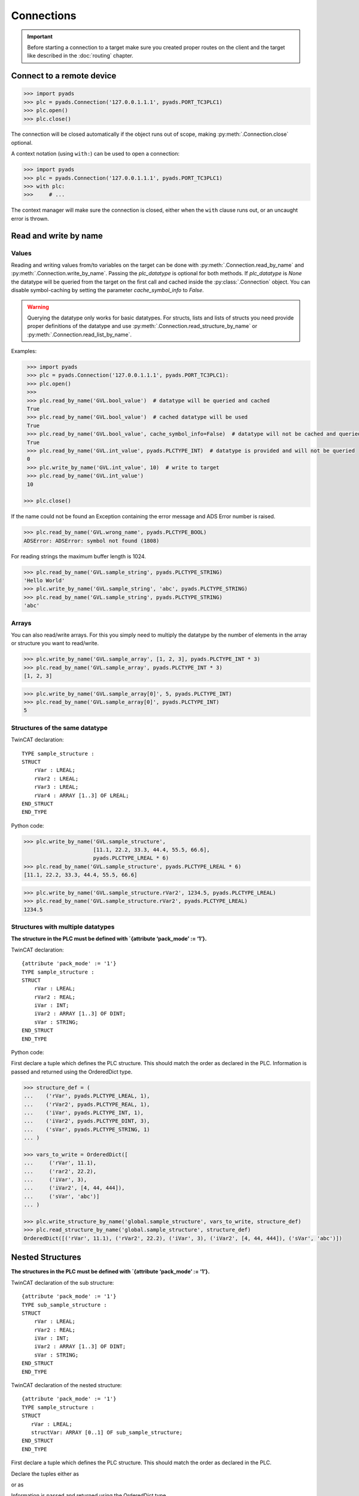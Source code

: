 Connections
~~~~~~~~~~~

.. important::

    Before starting a connection to a target make sure you created proper routes on the
    client and the target like described in the :doc:`routing` chapter.

Connect to a remote device
^^^^^^^^^^^^^^^^^^^^^^^^^^

.. code:: python

   >>> import pyads
   >>> plc = pyads.Connection('127.0.0.1.1.1', pyads.PORT_TC3PLC1)
   >>> plc.open()
   >>> plc.close()

The connection will be closed automatically if the object runs out of scope, making
:py:meth:`.Connection.close` optional.

A context notation (using ``with:``) can be used to open a connection:

.. code:: python

   >>> import pyads
   >>> plc = pyads.Connection('127.0.0.1.1.1', pyads.PORT_TC3PLC1)
   >>> with plc:
   >>>     # ...

The context manager will make sure the connection is closed, either when
the ``with`` clause runs out, or an uncaught error is thrown.

Read and write by name
^^^^^^^^^^^^^^^^^^^^^^^

Values
""""""

Reading and writing values from/to variables on the target can be done with :py:meth:`.Connection.read_by_name` and
:py:meth:`.Connection.write_by_name`. Passing the `plc_datatype` is optional for both methods. If `plc_datatype`
is `None` the datatype will be queried from the target on the first call and cached inside the :py:class:`.Connection`
object. You can disable symbol-caching by setting the parameter `cache_symbol_info` to `False`.

.. warning::
  Querying the datatype only works for basic datatypes.
  For structs, lists and lists of structs you need provide proper definitions of the datatype and use
  :py:meth:`.Connection.read_structure_by_name` or :py:meth:`.Connection.read_list_by_name`.

Examples:

.. code:: python

  >>> import pyads
  >>> plc = pyads.Connection('127.0.0.1.1.1', pyads.PORT_TC3PLC1):
  >>> plc.open()
  >>>
  >>> plc.read_by_name('GVL.bool_value')  # datatype will be queried and cached
  True
  >>> plc.read_by_name('GVL.bool_value')  # cached datatype will be used
  True
  >>> plc.read_by_name('GVL.bool_value', cache_symbol_info=False)  # datatype will not be cached and queried on each call
  True
  >>> plc.read_by_name('GVL.int_value', pyads.PLCTYPE_INT)  # datatype is provided and will not be queried
  0
  >>> plc.write_by_name('GVL.int_value', 10)  # write to target
  >>> plc.read_by_name('GVL.int_value')
  10

 >>> plc.close()

If the name could not be found an Exception containing the error message
and ADS Error number is raised.

.. code:: python

   >>> plc.read_by_name('GVL.wrong_name', pyads.PLCTYPE_BOOL)
   ADSError: ADSError: symbol not found (1808)

For reading strings the maximum buffer length is 1024.

.. code:: python

   >>> plc.read_by_name('GVL.sample_string', pyads.PLCTYPE_STRING)
   'Hello World'
   >>> plc.write_by_name('GVL.sample_string', 'abc', pyads.PLCTYPE_STRING)
   >>> plc.read_by_name('GVL.sample_string', pyads.PLCTYPE_STRING)
   'abc'

Arrays
""""""

You can also read/write arrays. For this you simply need to multiply the
datatype by the number of elements in the array or structure you want to
read/write.

.. code:: python

   >>> plc.write_by_name('GVL.sample_array', [1, 2, 3], pyads.PLCTYPE_INT * 3)
   >>> plc.read_by_name('GVL.sample_array', pyads.PLCTYPE_INT * 3)
   [1, 2, 3]

.. code:: python

   >>> plc.write_by_name('GVL.sample_array[0]', 5, pyads.PLCTYPE_INT)
   >>> plc.read_by_name('GVL.sample_array[0]', pyads.PLCTYPE_INT)
   5


Structures of the same datatype
"""""""""""""""""""""""""""""""

TwinCAT declaration:

::

   TYPE sample_structure :
   STRUCT
       rVar : LREAL;
       rVar2 : LREAL;
       rVar3 : LREAL;
       rVar4 : ARRAY [1..3] OF LREAL;
   END_STRUCT
   END_TYPE

Python code:

.. code:: python

   >>> plc.write_by_name('GVL.sample_structure',
                         [11.1, 22.2, 33.3, 44.4, 55.5, 66.6],
                         pyads.PLCTYPE_LREAL * 6)
   >>> plc.read_by_name('GVL.sample_structure', pyads.PLCTYPE_LREAL * 6)
   [11.1, 22.2, 33.3, 44.4, 55.5, 66.6]

.. code:: python

   >>> plc.write_by_name('GVL.sample_structure.rVar2', 1234.5, pyads.PLCTYPE_LREAL)
   >>> plc.read_by_name('GVL.sample_structure.rVar2', pyads.PLCTYPE_LREAL)
   1234.5

Structures with multiple datatypes
""""""""""""""""""""""""""""""""""

**The structure in the PLC must be defined with \`{attribute ‘pack_mode’
:= ‘1’}.**

TwinCAT declaration:

::

   {attribute 'pack_mode' := '1'}
   TYPE sample_structure :
   STRUCT
       rVar : LREAL;
       rVar2 : REAL;
       iVar : INT;
       iVar2 : ARRAY [1..3] OF DINT;
       sVar : STRING;
   END_STRUCT
   END_TYPE

Python code:

First declare a tuple which defines the PLC structure. This should match
the order as declared in the PLC. Information is passed and returned
using the OrderedDict type.

.. code:: python

   >>> structure_def = (
   ...    ('rVar', pyads.PLCTYPE_LREAL, 1),
   ...    ('rVar2', pyads.PLCTYPE_REAL, 1),
   ...    ('iVar', pyads.PLCTYPE_INT, 1),
   ...    ('iVar2', pyads.PLCTYPE_DINT, 3),
   ...    ('sVar', pyads.PLCTYPE_STRING, 1)
   ... )

   >>> vars_to_write = OrderedDict([
   ...     ('rVar', 11.1),
   ...     ('rar2', 22.2),
   ...     ('iVar', 3),
   ...     ('iVar2', [4, 44, 444]),
   ...     ('sVar', 'abc')]
   ... )

   >>> plc.write_structure_by_name('global.sample_structure', vars_to_write, structure_def)
   >>> plc.read_structure_by_name('global.sample_structure', structure_def)
   OrderedDict([('rVar', 11.1), ('rVar2', 22.2), ('iVar', 3), ('iVar2', [4, 44, 444]), ('sVar', 'abc')])

Nested Structures
^^^^^^^^^^^^^^^^^

**The structures in the PLC must be defined with \`{attribute ‘pack_mode’
:= ‘1’}.**

TwinCAT declaration of the sub structure:

::

   {attribute 'pack_mode' := '1'}
   TYPE sub_sample_structure :
   STRUCT
       rVar : LREAL;
       rVar2 : REAL;
       iVar : INT;
       iVar2 : ARRAY [1..3] OF DINT;
       sVar : STRING;
   END_STRUCT
   END_TYPE

TwinCAT declaration of the nested structure:

::

   {attribute 'pack_mode' := '1'}
   TYPE sample_structure :
   STRUCT
      rVar : LREAL;
      structVar: ARRAY [0..1] OF sub_sample_structure; 
   END_STRUCT
   END_TYPE

First declare a tuple which defines the PLC structure. This should match
the order as declared in the PLC.

Declare the tuples either as

.. code:: python
   >>> substructure_def = (
   ...    ('rVar', pyads.PLCTYPE_LREAL, 1),
   ...    ('rVar2', pyads.PLCTYPE_REAL, 1),
   ...    ('iVar', pyads.PLCTYPE_INT, 1),
   ...    ('iVar2', pyads.PLCTYPE_DINT, 3),
   ...    ('sVar', pyads.PLCTYPE_STRING, 1)
   ... )

   >>> structure_def = (
   ...    ('rVar', pyads.PLCTYPE_LREAL, 1),
   ...    ('structVar', substructure_def, 2)
   ... )

or as

.. code:: python
   >>> structure_def = (
   ...    ('rVar', pyads.PLCTYPE_LREAL, 1),
   ...    ('structVar', (
   ...         ('rVar', pyads.PLCTYPE_LREAL, 1),
   ...         ('rVar2', pyads.PLCTYPE_REAL, 1),
   ...         ('iVar', pyads.PLCTYPE_INT, 1),
   ...         ('iVar2', pyads.PLCTYPE_DINT, 3),
   ...         ('sVar', pyads.PLCTYPE_STRING, 1)
   ...    ), 2)
   ... )

Information is passed and returned using the OrderedDict type.

.. code:: python
   >>> from collections import OrderedDict

   >>> vars_to_write = collections.OrderedDict([
   ...     ('rVar',0.1),
   ...     ('structVar', (
   ...         OrderedDict([
   ...             ('rVar', 11.1),
   ...             ('rVar2', 22.2),
   ...             ('iVar', 3),
   ...             ('iVar2', [4, 44, 444]),
   ...             ('sVar', 'abc')
   ...         ]),
   ...         OrderedDict([
   ...             ('rVar', 55.5),
   ...             ('rVar2', 66.6),
   ...             ('iVar', 7),
   ...             ('iVar2', [8, 88, 888]),
   ...             ('sVar', 'xyz')
   ...         ]))
   ...     )
   ... ])

   >>> plc.write_structure_by_name('GVL.sample_structure', vars_to_write, structure_def)
   >>> plc.read_structure_by_name('GVL.sample_structure', structure_def)
   ... OrderedDict({'rVar': 0.1, 'structVar': [OrderedDict({'rVar': 11.1, 'rVar2': 22.200000762939453, 'iVar': 3, 'iVar2':
   ... [4, 44, 444], 'sVar': 'abc'}), OrderedDict({'rVar': 55.5, 'rVar2': 66.5999984741211, 'iVar': 7, 'iVar2': [8, 88, 888],
   ... 'sVar': 'xyz'})]})

Read and write by handle
^^^^^^^^^^^^^^^^^^^^^^^^

When reading and writing by name, internally pyads is acquiring a handle
from the PLC, reading/writing the value using that handle, before
releasing the handle. A handle is just a unique identifier that the PLC
associates to an address meaning that should an address change, the ADS
client does not need to know the new address.

It is possible to manage the acquiring, tracking and releasing of
handles yourself, which is advantageous if you plan on reading/writing
the value frequently in your program, or wish to speed up the
reading/writing by up to three times; as by default when reading/writing
by name it makes 3 ADS calls (acquire, read/write, release), where as if
you track the handles manually it only makes a single ADS call.

Using the Connection class:

.. code:: python

   >>> var_handle = plc.get_handle('global.bool_value')
   >>> plc.write_by_name('', True, pyads.PLCTYPE_BOOL, handle=var_handle)
   >>> plc.read_by_name('', pyads.PLCTYPE_BOOL, handle=var_handle)
   True
   >>> plc.release_handle(var_handle)

**Be aware to release handles before closing the port to the PLC.**
Leaving handles open reduces the available bandwidth in the ADS router.

Read and write by address
^^^^^^^^^^^^^^^^^^^^^^^^^

Read and write *UDINT* variables by address.

.. code:: python

   >>> import pyads
   >>> plc = pyads.Connection('127.0.0.1.1.1', pyads.PORT_TC3PLC1)
   >>> plc.open()
   >>> # write 65536 to memory byte MDW0
   >>> plc.write(INDEXGROUP_MEMORYBYTE, 0, 65536, pyads.PLCTYPE_UDINT)
   >>> # write memory byte MDW0
   >>> plc.read(INDEXGROUP_MEMORYBYTE, 0, pyads.PLCTYPE_UDINT)
   65536
   >>> plc.close()

Toggle bitsize variables by address.

.. code:: python

   >>> # read memory bit MX100.0
   >>> data = plc.read(INDEXGROUP_MEMORYBIT, 100*8 + 0, pyads.PLCTYPE_BOOL)
   >>> # write inverted value to memory bit MX100.0
   >>> plc.write(INDEXGROUP_MEMORYBIT, 100*8 + 0, not data)

Read and write multiple variables with one command
^^^^^^^^^^^^^^^^^^^^^^^^^^^^^^^^^^^^^^^^^^^^^^^^^^

Reading and writing of multiple values can be performed in a single
transaction. After the first operation, the symbol info is cached for
future use.

.. code:: python

   >>> import pyads
   >>> plc = pyads.Connection('127.0.0.1.1.1', pyads.PORT_TC3PLC1)
   >>> var_list = ['MAIN.b_Execute', 'MAIN.str_TestString', 'MAIN.r32_TestReal']
   >>> plc.read_list_by_name(var_list)
   {'MAIN.b_Execute': True, 'MAIN.str_TestString': 'Hello World', 'MAIN.r32_TestReal': 123.45}
   >>> write_dict = {'MAIN.b_Execute': False, 'MAIN.str_TestString': 'Goodbye World', 'MAIN.r32_TestReal': 54.321}
   >>> plc.write_list_by_name(write_dict)
   {'MAIN.b_Execute': 'no error', 'MAIN.str_TestString': 'no error', 'MAIN.r32_TestReal': 'no error'}

Device Notifications
^^^^^^^^^^^^^^^^^^^^

ADS supports device notifications, meaning you can pass a callback that
gets executed if a certain variable changes its state. However as the
callback gets called directly from the ADS DLL you need to extract the
information you need from the ctypes variables which are passed as
arguments to the callback function. A sample for adding a notification
for an integer variable can be seen here:

.. code:: python

   >>> import pyads
   >>> from ctypes import sizeof
   >>>
   >>>
   >>> plc = pyads.Connection('127.0.0.1.1.1', pyads.PORT_TC3PLC1)
   >>> plc.open()
   >>> tags = {"GVL.integer_value": pyads.PLCTYPE_INT}
   >>>
   >>> # define the callback which extracts the value of the variable
   >>> def mycallback(notification, data):
   >>>     data_type = tags[data]
   >>>     handle, timestamp, value = plc.parse_notification(notification, data_type)
   >>>     print(value)
   >>>
   >>> attr = pyads.NotificationAttrib(sizeof(pyads.PLCTYPE_INT))
   >>>
   >>> # add_device_notification returns a tuple of notification_handle and
   >>> # user_handle which we just store in handles
   >>> handles = plc.add_device_notification('GVL.integer_value', attr, mycallback)
   >>>
   >>> # To remove the device notification use the del_device_notification function.
   >>> plc.del_device_notification(handles)
   >>> plc.close()

This examples uses the default values for :py:class:`.NotificationAttrib`. The
default behaviour is that you get notified when the value of the
variable changes on the server. If you want to change this behaviour you
can set the :py:attr:`.NotificationAttrib.trans_mode` attribute to one of the
following values:

* :py:const:`.ADSTRANS_SERVERONCHA` *(default)*
    a notification will be sent everytime the value of the specified variable changes
* :py:const:`.ADSTRANS_SERVERCYCLE`
    a notification will be sent on a cyclic base, the interval is specified by the :py:attr:`cycle_time` property
* :py:const:`.ADSTRANS_NOTRANS`
    no notifications will be sent

For more information about the NotificationAttrib settings have a look
at `Beckhoffs specification of the AdsNotificationAttrib
struct <https://infosys.beckhoff.de/content/1033/tcadsdll2/html/tcadsdll_strucadsnotificationattrib.htm>`__.

Device Notification callback decorator
^^^^^^^^^^^^^^^^^^^^^^^^^^^^^^^^^^^^^^

To make the handling of notifications more pythonic a notification
decorator has been introduced in version 2.2.4. This decorator takes
care of converting the ctype values transferred via ADS to python
datatypes.

.. code:: python

   >>> import pyads
   >>> plc = pyads.Connection('127.0.0.1.1.1', 48898)
   >>> plc.open()
   >>>
   >>> @plc.notification(pyads.PLCTYPE_INT)
   >>> def callback(handle, name, timestamp, value):
   >>>     print(
   >>>         '{1}: received new notitifiction for variable "{0}", value: {2}'
   >>>         .format(name, timestamp, value)
   >>>     )
   >>>
   >>> plc.add_device_notification('GVL.intvar', pyads.NotificationAttrib(2),
                                   callback)
   >>> # Write to the variable to trigger a notification
   >>> plc.write_by_name('GVL.intvar', 123, pyads.PLCTYPE_INT)

   2017-10-01 10:41:23.640000: received new notitifiction for variable "GVL.intvar", value: abc

Structures can be read in a this way by requesting bytes directly from
the PLC. Usage is similar to reading structures by name where you must
first declare a tuple defining the PLC structure.

.. code:: python

   >>> structure_def = (
   ...     ('rVar', pyads.PLCTYPE_LREAL, 1),
   ...     ('rVar2', pyads.PLCTYPE_REAL, 1),
   ...     ('iVar', pyads.PLCTYPE_INT, 1),
   ...     ('iVar2', pyads.PLCTYPE_DINT, 3),
   ...     ('sVar', pyads.PLCTYPE_STRING, 1))
   >>>
   >>> size_of_struct = pyads.size_of_structure(structure_def)
   >>>
   >>> @plc.notification(ctypes.c_ubyte * size_of_struct)
   >>> def callback(handle, name, timestamp, value):
   ...     values = pyads.dict_from_bytes(value, structure_def)
   ...     print(values)
   >>>
   >>> attr = pyads.NotificationAttrib(size_of_struct)
   >>> plc.add_device_notification('global.sample_structure', attr, callback)

   OrderedDict([('rVar', 11.1), ('rVar2', 22.2), ('iVar', 3), ('iVar2', [4, 44, 444]), ('sVar', 'abc')])

The notification callback works for all basic plc datatypes but not for
arrays. Since version 3.0.5 the ``ctypes.Structure`` datatype is
supported. Find an example below:

.. code:: python

   >>> class TowerEvent(Structure):
   >>>     _fields_ = [
   >>>         ("Category", c_char * 21),
   >>>         ("Name", c_char * 81),
   >>>         ("Message", c_char * 81)
   >>>     ]
   >>>
   >>> @plc.notification(TowerEvent)
   >>> def callback(handle, name, timestamp, value):
   >>>     print(f'Received new event notification for {name}.Message = {value.Message}')
